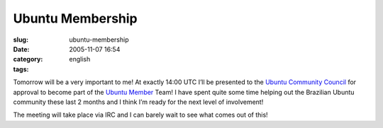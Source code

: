 Ubuntu Membership
#################
:slug: ubuntu-membership
:date: 2005-11-07 16:54
:category:
:tags: english

Tomorrow will be a very important to me! At exactly 14:00 UTC I’ll be
presented to the `Ubuntu Community
Council <https://launchpad.net/people/communitycouncil>`__ for approval
to become part of the `Ubuntu
Member <https://launchpad.net/people/ubuntumembers>`__ Team! I have
spent quite some time helping out the Brazilian Ubuntu community these
last 2 months and I think I’m ready for the next level of involvement!

The meeting will take place via IRC and I can barely wait to see what
comes out of this!
